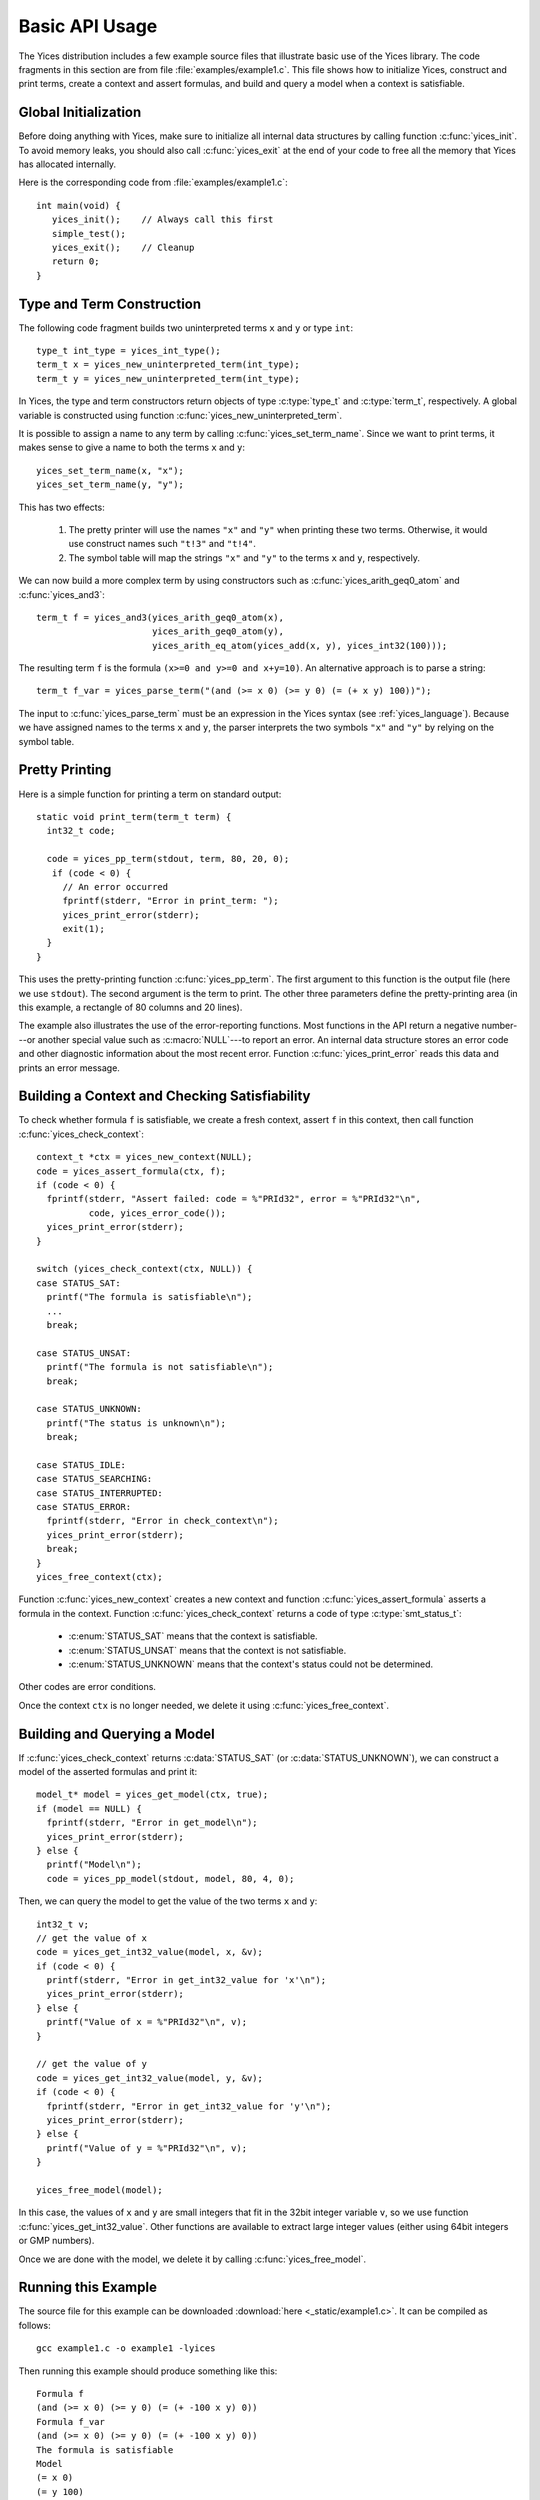 .. highlight:: c

.. _basic_api_usage:

Basic API Usage
===============

The Yices distribution includes a few example source files that
illustrate basic use of the Yices library. The code fragments in this
section are from file :file:`examples/example1.c`. This file shows how
to initialize Yices, construct and print terms, create a context and
assert formulas, and build and query a model when a context is
satisfiable.

Global Initialization
---------------------

Before doing anything with Yices, make sure to initialize all internal
data structures by calling function :c:func:`yices_init`. To avoid
memory leaks, you should also call :c:func:`yices_exit` at the end of
your code to free all the memory that Yices has allocated internally.

Here is the corresponding code from :file:`examples/example1.c`::

  int main(void) {
     yices_init();    // Always call this first
     simple_test();
     yices_exit();    // Cleanup 
     return 0;
  }


Type and Term Construction
--------------------------

The following code fragment builds two uninterpreted terms ``x`` and ``y`` or type ``int``::

   type_t int_type = yices_int_type();
   term_t x = yices_new_uninterpreted_term(int_type);
   term_t y = yices_new_uninterpreted_term(int_type);

In Yices, the type and term constructors return objects of type
:c:type:`type_t` and :c:type:`term_t`, respectively. A global variable
is constructed using function
:c:func:`yices_new_uninterpreted_term`.

It is possible to assign a name to any term by calling
:c:func:`yices_set_term_name`.  Since we want to print terms, it
makes sense to give a name to both the terms ``x`` and ``y``::

   yices_set_term_name(x, "x");
   yices_set_term_name(y, "y");

This has two effects:

  1. The pretty printer will use the names ``"x"`` and ``"y"`` when
     printing these two terms. Otherwise, it would use construct names
     such ``"t!3"`` and ``"t!4"``.

  2. The symbol table will map the strings ``"x"`` and ``"y"`` to the
     terms ``x`` and ``y``, respectively.

We can now build a more complex term by using constructors such as
:c:func:`yices_arith_geq0_atom` and :c:func:`yices_and3`::

   term_t f = yices_and3(yices_arith_geq0_atom(x),
                         yices_arith_geq0_atom(y),
                         yices_arith_eq_atom(yices_add(x, y), yices_int32(100)));

The resulting term ``f`` is the formula ``(x>=0 and y>=0 and x+y=10)``. An alternative 
approach is to parse a string::

   term_t f_var = yices_parse_term("(and (>= x 0) (>= y 0) (= (+ x y) 100))");

The input to :c:func:`yices_parse_term` must be an expression in the
Yices syntax (see :ref:`yices_language`). Because we have assigned
names to the terms ``x`` and ``y``, the parser interprets the two
symbols ``"x"`` and ``"y"`` by relying on the symbol table.


Pretty Printing
---------------

Here is a simple function for printing a term on standard output::

  static void print_term(term_t term) {
    int32_t code;

    code = yices_pp_term(stdout, term, 80, 20, 0);
     if (code < 0) {
       // An error occurred
       fprintf(stderr, "Error in print_term: ");
       yices_print_error(stderr);
       exit(1);
    }
  }

This uses the pretty-printing function :c:func:`yices_pp_term`. The
first argument to this function is the output file (here we use
``stdout``).  The second argument is the term to print. The other
three parameters define the pretty-printing area (in this example, a
rectangle of 80 columns and 20 lines).

The example also illustrates the use of the error-reporting functions.
Most functions in the API return a negative number---or another special
value such as :c:macro:`NULL`---to report an error. An internal data structure stores an error
code and other diagnostic information about the most recent
error. Function :c:func:`yices_print_error` reads this data and
prints an error message.


Building a Context and Checking Satisfiability
----------------------------------------------

To check whether formula ``f`` is satisfiable, we create a fresh
context, assert ``f`` in this context, then call function :c:func:`yices_check_context`::

  context_t *ctx = yices_new_context(NULL);
  code = yices_assert_formula(ctx, f);
  if (code < 0) {
    fprintf(stderr, "Assert failed: code = %"PRId32", error = %"PRId32"\n",
            code, yices_error_code());
    yices_print_error(stderr);
  }

  switch (yices_check_context(ctx, NULL)) {
  case STATUS_SAT:
    printf("The formula is satisfiable\n");
    ...
    break;

  case STATUS_UNSAT:
    printf("The formula is not satisfiable\n");
    break;

  case STATUS_UNKNOWN:
    printf("The status is unknown\n");
    break;

  case STATUS_IDLE:
  case STATUS_SEARCHING:
  case STATUS_INTERRUPTED:
  case STATUS_ERROR:
    fprintf(stderr, "Error in check_context\n");
    yices_print_error(stderr);
    break;
  }
  yices_free_context(ctx);

Function :c:func:`yices_new_context` creates a new context and
function :c:func:`yices_assert_formula` asserts a formula in the
context. Function :c:func:`yices_check_context` returns a code of type
:c:type:`smt_status_t`:
 
   - :c:enum:`STATUS_SAT` means that the context is satisfiable.

   - :c:enum:`STATUS_UNSAT` means that the context is not satisfiable.

   - :c:enum:`STATUS_UNKNOWN` means that the context's status could
     not be determined.

Other codes are error conditions.

Once the context ``ctx`` is no longer needed, we delete it using :c:func:`yices_free_context`.



Building and Querying a Model
-----------------------------

If :c:func:`yices_check_context` returns :c:data:`STATUS_SAT` (or
:c:data:`STATUS_UNKNOWN`), we can construct a model of the
asserted formulas and print it::

  model_t* model = yices_get_model(ctx, true);
  if (model == NULL) {
    fprintf(stderr, "Error in get_model\n");
    yices_print_error(stderr);
  } else {
    printf("Model\n");
    code = yices_pp_model(stdout, model, 80, 4, 0);

Then, we can query the model to get the value of the two terms ``x`` and ``y``::

    int32_t v;
    // get the value of x
    code = yices_get_int32_value(model, x, &v);
    if (code < 0) {
      printf(stderr, "Error in get_int32_value for 'x'\n");
      yices_print_error(stderr);
    } else {
      printf("Value of x = %"PRId32"\n", v);
    }

    // get the value of y
    code = yices_get_int32_value(model, y, &v);
    if (code < 0) {
      fprintf(stderr, "Error in get_int32_value for 'y'\n");
      yices_print_error(stderr);
    } else {
      printf("Value of y = %"PRId32"\n", v);
    }

    yices_free_model(model);

In this case, the values of ``x`` and ``y`` are small integers that
fit in the 32bit integer variable ``v``, so we use function
:c:func:`yices_get_int32_value`. Other functions are available to
extract large integer values (either using 64bit integers or GMP
numbers).

Once we are done with the model, we delete it by calling
:c:func:`yices_free_model`.


Running this Example
--------------------

The source file for this example can be downloaded :download:`here <_static/example1.c>`.
It can be compiled as follows::

  gcc example1.c -o example1 -lyices

Then running this example should produce something like this::

  Formula f
  (and (>= x 0) (>= y 0) (= (+ -100 x y) 0))
  Formula f_var
  (and (>= x 0) (>= y 0) (= (+ -100 x y) 0))
  The formula is satisfiable
  Model
  (= x 0)
  (= y 100)
  Value of x = 0
  Value of y = 100





